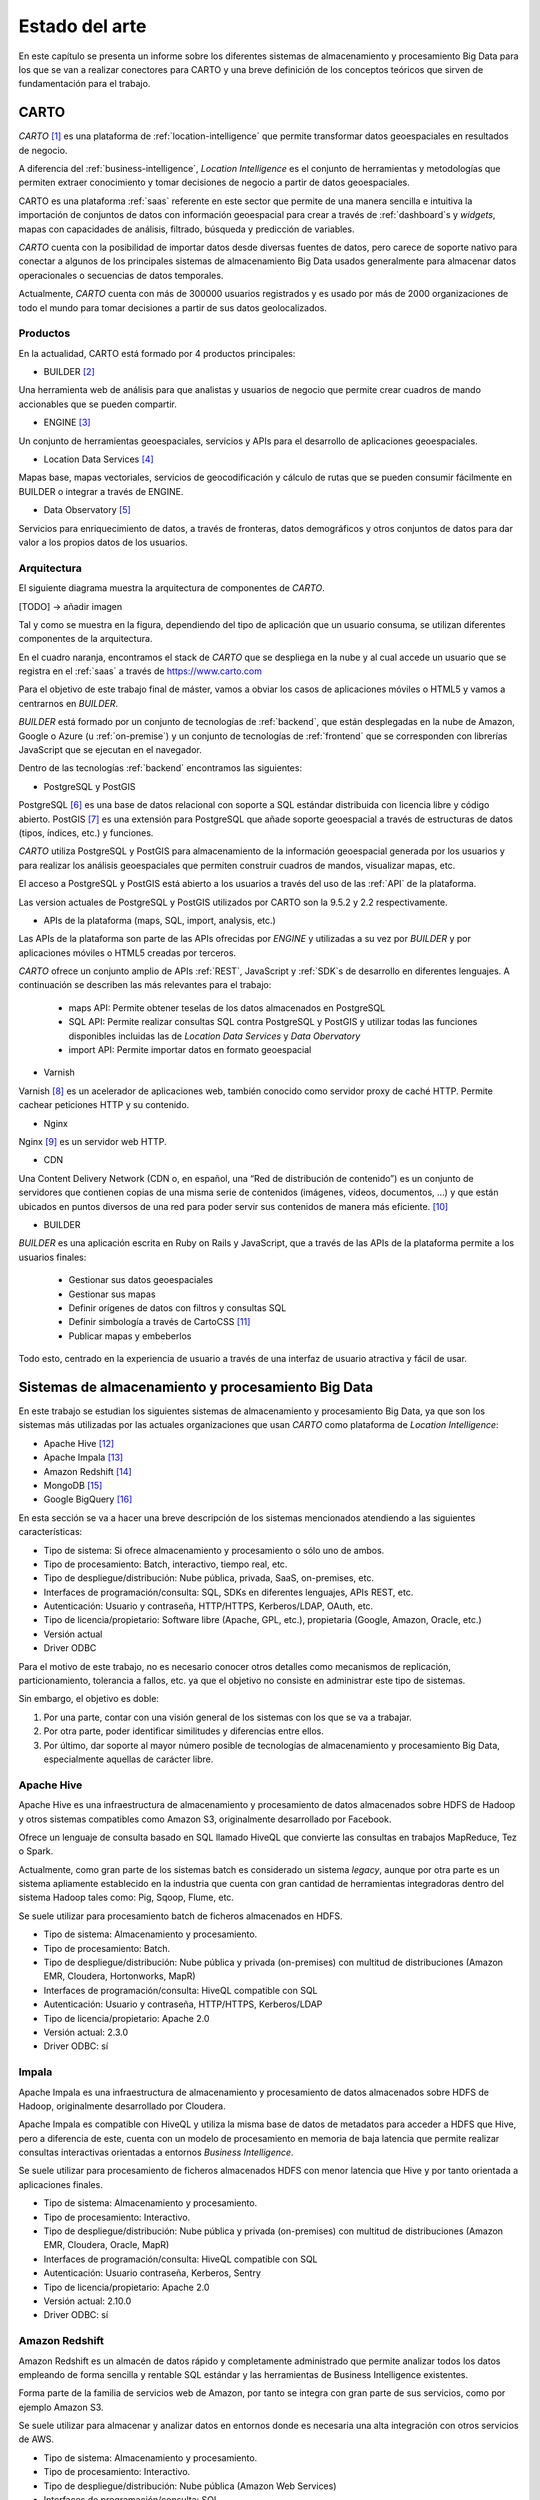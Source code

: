 .. _estado-del-arte:

Estado del arte
===============

En este capítulo se presenta un informe sobre los diferentes sistemas de almacenamiento y procesamiento Big Data para los que se van a realizar conectores para CARTO y una breve definición de los conceptos teóricos que sirven de fundamentación para el trabajo.

CARTO
-----

*CARTO* [#f1]_ es una plataforma de :ref:`location-intelligence` que permite transformar datos geoespaciales en resultados de negocio.

A diferencia del :ref:`business-intelligence`, *Location Intelligence* es el conjunto de herramientas y metodologías que permiten extraer conocimiento y tomar decisiones de negocio a partir de datos geoespaciales.

CARTO es una plataforma :ref:`saas` referente en este sector que permite de una manera sencilla e intuitiva la importación de conjuntos de datos con información geoespacial para crear a través de :ref:`dashboard`s y *widgets*, mapas con capacidades de análisis, filtrado, búsqueda y predicción de variables.

*CARTO* cuenta con la posibilidad de importar datos desde diversas fuentes de datos, pero carece de soporte nativo para conectar a algunos de los principales sistemas de almacenamiento Big Data usados generalmente para almacenar datos operacionales o secuencias de datos temporales.

Actualmente, *CARTO* cuenta con más de 300000 usuarios registrados y es usado por más de 2000 organizaciones de todo el mundo para tomar decisiones a partir de sus datos geolocalizados.

Productos
^^^^^^^^^

En la actualidad, CARTO está formado por 4 productos principales:

- BUILDER [#f2]_

Una herramienta web de análisis para que analistas y usuarios de negocio que permite crear cuadros de mando accionables que se pueden compartir.

- ENGINE [#f3]_

Un conjunto de herramientas geoespaciales, servicios y APIs para el desarrollo de aplicaciones geoespaciales.

- Location Data Services [#f4]_

Mapas base, mapas vectoriales, servicios de geocodificación y cálculo de rutas que se pueden consumir fácilmente en BUILDER o integrar a través de ENGINE.

- Data Observatory [#f5]_

Servicios para enriquecimiento de datos, a través de fronteras, datos demográficos y otros conjuntos de datos para dar valor a los propios datos de los usuarios.

Arquitectura
^^^^^^^^^^^^

El siguiente diagrama muestra la arquitectura de componentes de *CARTO*.

[TODO] -> añadir imagen

Tal y como se muestra en la figura, dependiendo del tipo de aplicación que un usuario consuma, se utilizan diferentes componentes de la arquitectura.

En el cuadro naranja, encontramos el stack de *CARTO* que se despliega en la nube y al cual accede un usuario que se registra en el :ref:`saas` a través de https://www.carto.com

Para el objetivo de este trabajo final de máster, vamos a obviar los casos de aplicaciones móviles o HTML5 y vamos a centrarnos en *BUILDER*.

*BUILDER* está formado por un conjunto de tecnologías de :ref:`backend`, que están desplegadas en la nube de Amazon, Google o Azure (u :ref:`on-premise`) y un conjunto de tecnologías de :ref:`frontend` que se corresponden con librerías JavaScript que se ejecutan en el navegador.

Dentro de las tecnologías :ref:`backend` encontramos las siguientes:

- PostgreSQL y PostGIS

PostgreSQL [#f6]_ es una base de datos relacional con soporte a SQL estándar distribuida con licencia libre y código abierto. PostGIS [#f7]_ es una extensión para PostgreSQL que añade soporte geoespacial a través de estructuras de datos (tipos, índices, etc.) y funciones.

*CARTO* utiliza PostgreSQL y PostGIS para almacenamiento de la información geoespacial generada por los usuarios y para realizar los análisis geoespaciales que permiten construir cuadros de mandos, visualizar mapas, etc.

El acceso a PostgreSQL y PostGIS está abierto a los usuarios a través del uso de las :ref:`API` de la plataforma.

Las version actuales de PostgreSQL y PostGIS utilizados por CARTO son la 9.5.2 y 2.2 respectivamente.

- APIs de la plataforma (maps, SQL, import, analysis, etc.)

Las APIs de la plataforma son parte de las APIs ofrecidas por *ENGINE* y utilizadas a su vez por *BUILDER* y por aplicaciones móviles o HTML5 creadas por terceros.

*CARTO* ofrece un conjunto amplio de APIs :ref:`REST`, JavaScript y :ref:`SDK`s de desarrollo en diferentes lenguajes. A continuación se describen las más relevantes para el trabajo:

  - maps API: Permite obtener teselas de los datos almacenados en PostgreSQL
  - SQL API: Permite realizar consultas SQL contra PostgreSQL y PostGIS y utilizar todas las funciones disponibles incluidas las de *Location Data Services* y *Data Obervatory*
  - import API: Permite importar datos en formato geoespacial

- Varnish

Varnish [#f8]_ es un acelerador de aplicaciones web, también conocido como servidor proxy de caché HTTP. Permite cachear peticiones HTTP y su contenido.

- Nginx

Nginx [#f9]_ es un servidor web HTTP.

- CDN

Una Content Delivery Network (CDN o, en español, una “Red de distribución de contenido”) es un conjunto de servidores que contienen copias de una misma serie de contenidos (imágenes, vídeos, documentos, …) y que están ubicados en puntos diversos de una red para poder servir sus contenidos de manera más eficiente. [#f10]_

- BUILDER

*BUILDER* es una aplicación escrita en Ruby on Rails y JavaScript, que a través de las APIs de la plataforma permite a los usuarios finales:

  - Gestionar sus datos geoespaciales
  - Gestionar sus mapas
  - Definir orígenes de datos con filtros y consultas SQL
  - Definir simbología a través de CartoCSS [#f11]_
  - Publicar mapas y embeberlos

Todo esto, centrado en la experiencia de usuario a través de una interfaz de usuario atractiva y fácil de usar.


Sistemas de almacenamiento y procesamiento Big Data
---------------------------------------------------

En este trabajo se estudian los siguientes sistemas de almacenamiento y procesamiento Big Data, ya que son los sistemas más utilizadas por las actuales organizaciones que usan *CARTO* como plataforma de *Location Intelligence*:

- Apache Hive [#f12]_
- Apache Impala [#f13]_
- Amazon Redshift [#f14]_
- MongoDB [#f15]_
- Google BigQuery [#f16]_

En esta sección se va a hacer una breve descripción de los sistemas mencionados atendiendo a las siguientes características:

- Tipo de sistema: Si ofrece almacenamiento y procesamiento o sólo uno de ambos.
- Tipo de procesamiento: Batch, interactivo, tiempo real, etc.
- Tipo de despliegue/distribución: Nube pública, privada, SaaS, on-premises, etc.
- Interfaces de programación/consulta: SQL, SDKs en diferentes lenguajes, APIs REST, etc.
- Autenticación: Usuario y contraseña, HTTP/HTTPS, Kerberos/LDAP, OAuth, etc.
- Tipo de licencia/propietario: Software libre (Apache, GPL, etc.), propietaria (Google, Amazon, Oracle, etc.)
- Versión actual
- Driver ODBC

Para el motivo de este trabajo, no es necesario conocer otros detalles como mecanismos de replicación, particionamiento, tolerancia a fallos, etc. ya que el objetivo no consiste en administrar este tipo de sistemas.

Sin embargo, el objetivo es doble:

1. Por una parte, contar con una visión general de los sistemas con los que se va a trabajar.
2. Por otra parte, poder identificar similitudes y diferencias entre ellos.
3. Por último, dar soporte al mayor número posible de tecnologías de almacenamiento y procesamiento Big Data, especialmente aquellas de carácter libre.

Apache Hive
^^^^^^^^^^^

Apache Hive es una infraestructura de almacenamiento y procesamiento de datos almacenados sobre HDFS de Hadoop y otros sistemas compatibles como Amazon S3, originalmente desarrollado por Facebook.

Ofrece un lenguaje de consulta basado en SQL llamado HiveQL que convierte las consultas en trabajos MapReduce, Tez o Spark.

Actualmente, como gran parte de los sistemas batch es considerado un sistema *legacy*, aunque por otra parte es un sistema apliamente establecido en la industria que cuenta con gran cantidad de herramientas integradoras dentro del sistema Hadoop tales como: Pig, Sqoop, Flume, etc.

Se suele utilizar para procesamiento batch de ficheros almacenados en HDFS.

- Tipo de sistema: Almacenamiento y procesamiento.
- Tipo de procesamiento: Batch.
- Tipo de despliegue/distribución: Nube pública y privada (on-premises) con multitud de distribuciones (Amazon EMR, Cloudera, Hortonworks, MapR)
- Interfaces de programación/consulta: HiveQL compatible con SQL
- Autenticación: Usuario y contraseña, HTTP/HTTPS, Kerberos/LDAP
- Tipo de licencia/propietario: Apache 2.0
- Versión actual: 2.3.0
- Driver ODBC: sí

Impala
^^^^^^

Apache Impala es una infraestructura de almacenamiento y procesamiento de datos almacenados sobre HDFS de Hadoop, originalmente desarrollado por Cloudera.

Apache Impala es compatible con HiveQL y utiliza la misma base de datos de metadatos para acceder a HDFS que Hive, pero a diferencia de este, cuenta con un modelo de procesamiento en memoria de baja latencia que permite realizar consultas interactivas orientadas a entornos *Business Intelligence*.

Se suele utilizar para procesamiento de ficheros almacenados HDFS con menor latencia que Hive y por tanto orientada a aplicaciones finales.

- Tipo de sistema: Almacenamiento y procesamiento.
- Tipo de procesamiento: Interactivo.
- Tipo de despliegue/distribución: Nube pública y privada (on-premises) con multitud de distribuciones (Amazon EMR, Cloudera, Oracle, MapR)
- Interfaces de programación/consulta: HiveQL compatible con SQL
- Autenticación: Usuario contraseña, Kerberos, Sentry
- Tipo de licencia/propietario: Apache 2.0
- Versión actual: 2.10.0
- Driver ODBC: sí


Amazon Redshift
^^^^^^^^^^^^^^^

Amazon Redshift es un almacén de datos rápido y completamente administrado que permite analizar todos los datos empleando de forma sencilla y rentable SQL estándar y las herramientas de Business Intelligence existentes.

Forma parte de la familia de servicios web de Amazon, por tanto se integra con gran parte de sus servicios, como por ejemplo Amazon S3.

Se suele utilizar para almacenar y analizar datos en entornos donde es necesaria una alta integración con otros servicios de AWS.

- Tipo de sistema: Almacenamiento y procesamiento.
- Tipo de procesamiento: Interactivo.
- Tipo de despliegue/distribución: Nube pública (Amazon Web Services)
- Interfaces de programación/consulta: SQL
- Autenticación: Usuario y contraseña.
- Tipo de licencia/propietario: Propietario.
- Versión actual: Al ser un servicio auto-administrado por Amazon no se ofrece información de versiones
- Driver ODBC: Sí

MongoDB
^^^^^^^

MongoDB es una base de datos orientada a objetos que pertenece a la familia de bases de datos NoSQL. Está diseñada para soportar escalabilidad, particionamiento, replicación, alta disponibilidad siendo de las primeras bases de datos NoSQL en ofrecer estas características y una de las más populares en la actualidad.

Se suele utilizar como base de datos operacional y es muy popular en arquitecturas MEAN, en las que tanto el front como el backend están desarrollados sobre Javascript.

- Tipo de sistema: Almacenamiento y procesamiento.
- Tipo de procesamiento: Interactivo.
- Tipo de despliegue/distribución: on-premises
- Interfaces de programación/consulta: Javascript (nativo) y otros SDK con lenguajes varios.
- Autenticación: Usuario y contraseña, Kerberos/LDAP
- Tipo de licencia/propietario: AGPL v3.0
- Versión actual: 3.4
- Driver ODBC: Sí

Google BigQuery
^^^^^^^^^^^^^^^

Google BigQuery es el almacén de datos en la nube de Google, totalmente administrado y apto para analizar petabytes de datos.

Google BigQuery es un sistema de almacenamiento con una arquitectura serverless y ofrecido a modo de SaaS. Entre sus características principales destaca la integración con otros servicios de Google como Google Cloud Storage, el soporte de OAuth y acceso a través de API REST o SDKs en diferentes lenguajes.

Se suele utilizar en entornos donde se requiere integración con otros servicios de Google y en los que se pretende evitar el coste de mantenimiento de infraestructura.

- Tipo de sistema: Almacenamiento y procesamiento.
- Tipo de procesamiento: Interactivo.
- Tipo de despliegue/distribución: SaaS
- Interfaces de programación/consulta: API REST, SDKs
- Autenticación: OAuth
- Versión actual: Al ser un servicio auto-administrado por Google no se ofrece información de versiones
- Tipo de licencia/propietario: Propietario (Google)
- Driver ODBC: Sí

Tabla resumen
-------------

+----------------+-------------+---------------+-----------------+---------+-----------------+
| Característica | Apache Hive | Apache Impala | Amazon Redshift | MongoDB | Google BigQuery |
+================+=============+===============+=================+=========+=================+
| Característica | Apache Hive | Apache Impala | Amazon Redshift | MongoDB | Google BigQuery |
+----------------+-------------+---------------+-----------------+---------+-----------------+
| Característica | Apache Hive | Apache Impala | Amazon Redshift | MongoDB | Google BigQuery |
+----------------+-------------+---------------+-----------------+---------+-----------------+

- Sistemas de almacenamiento y procesamiento distribuido
    - Hadoop
      - HDFS
      - SQL: Hive, Impala
      - Sobre Hive hablar de todas las distribuciones (AWS, Cloudera, Horton, MapR)
    - NoSQL
      - Cassandra
      - MongoDB
    - Spark
      - SQL
    - Otros: 
      - Elastic Search/Solr
      - BigQuery
      - Redshift
      - Oracle

.. [#f1] https://carto.com/ - octubre 2017
.. [#f2] https://carto.com/builder/ - octubre 2017
.. [#f3] https://carto.com/engine/ - octubre 2017
.. [#f4] https://carto.com/location-data-services/ - octubre 2017
.. [#f5] https://carto.com/data-observatory/ - octubre 2017
.. [#f6] https://www.postgresql.org/ - octubre 2017
.. [#f7] http://postgis.net/ - octubre 2017
.. [#f8] https://varnish-cache.org/ - octubre 2017
.. [#f9] https://nginx.org/ - octubre 2017
.. [#f10] https://manueldelgado.com/que-es-una-content-delivery-network-cdn/ - octubre 2017
.. [#f11] https://carto.com/docs/carto-engine/cartocss/ - octubre 2017
.. [#f12] https://hive.apache.org/ - octubre 2017
.. [#f13] https://impala.apache.org/ - octubre 2017
.. [#f14] https://aws.amazon.com/es/redshift/ - octubre 2017
.. [#f15] https://www.mongodb.com/ - octubre 2017
.. [#f16] https://cloud.google.com/bigquery/ - octubre 2017
